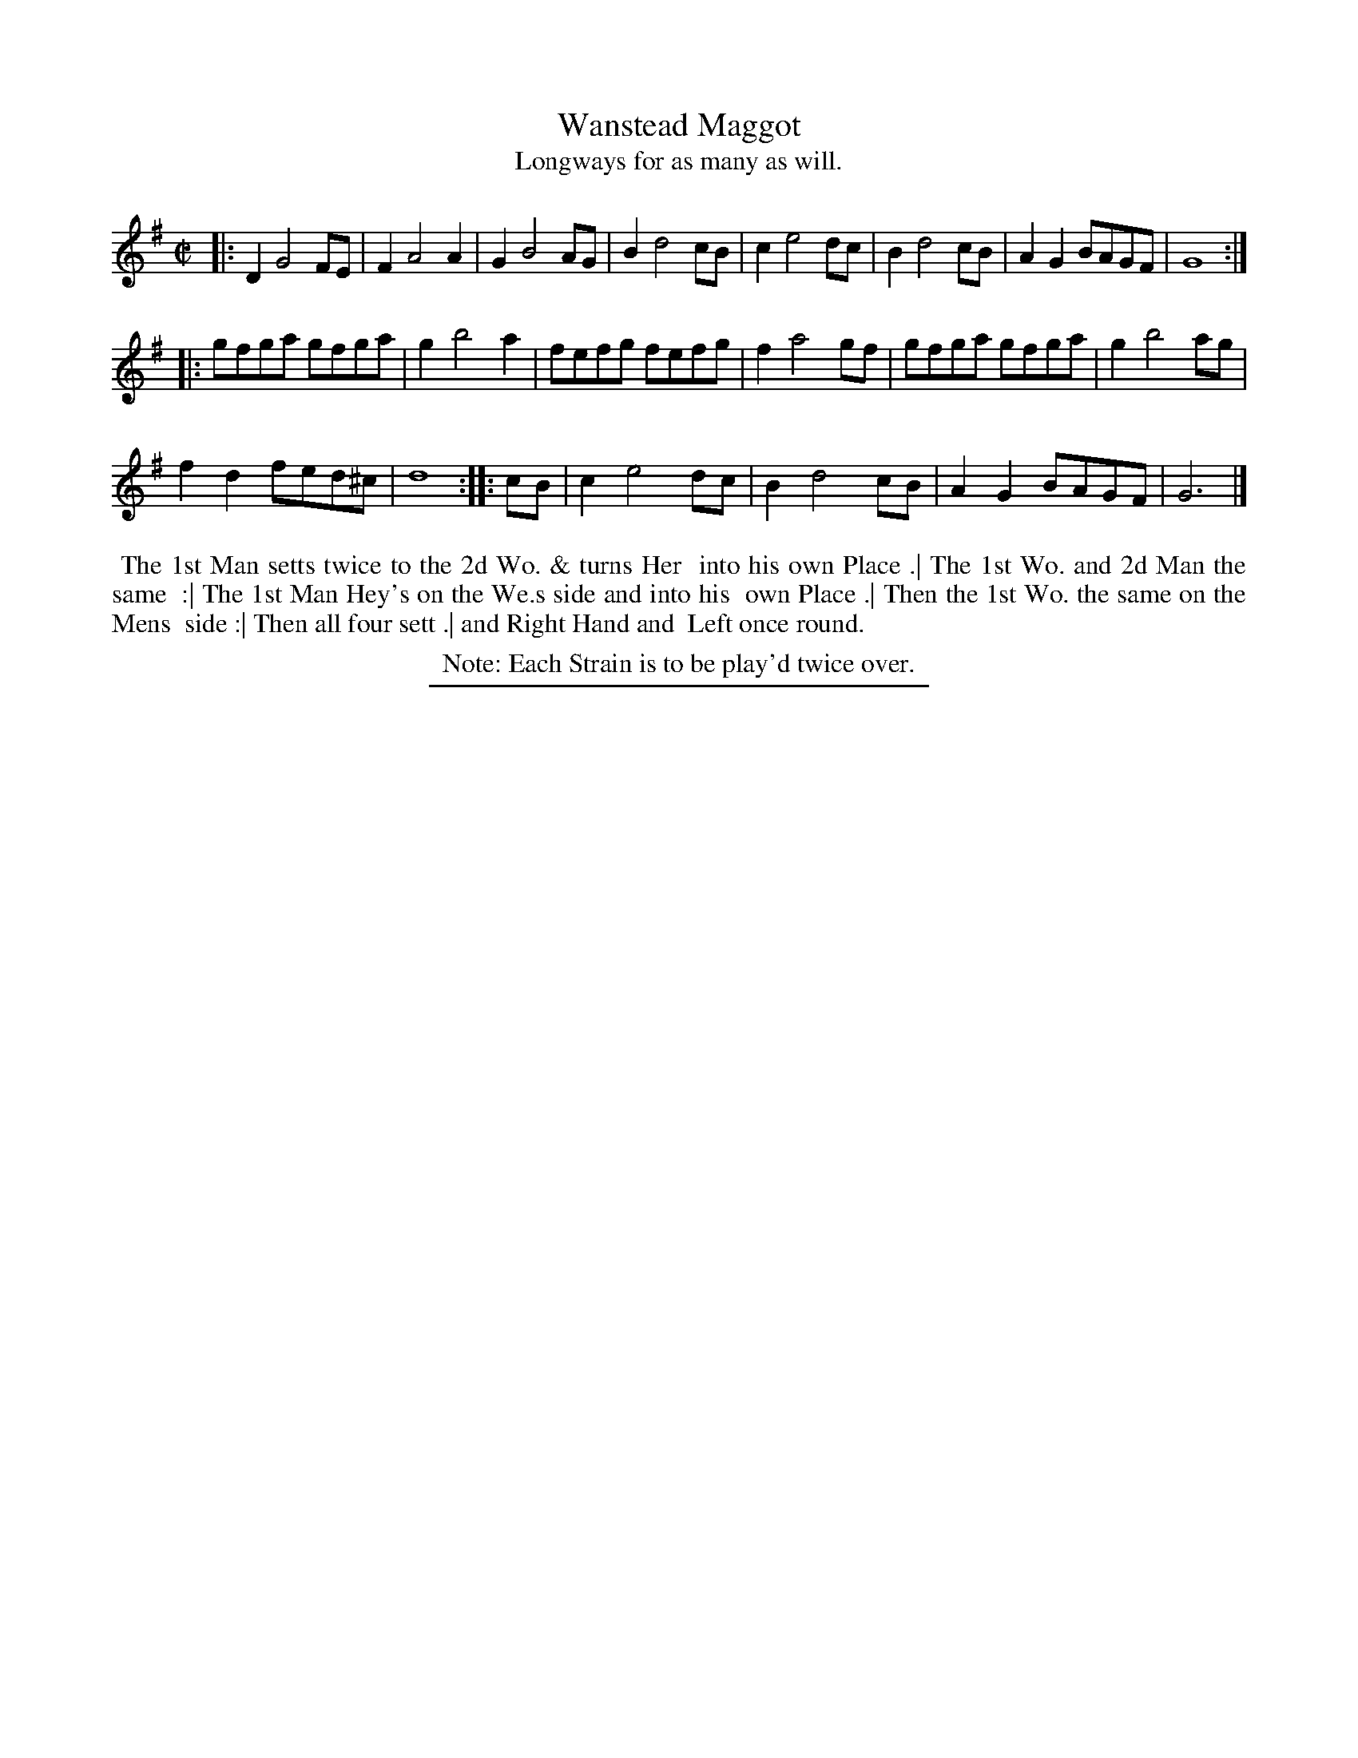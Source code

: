 X: 55
T: Wanstead Maggot
T: Longways for as many as will.
%R: reel
B: Daniel Wright "Wright's Compleat Collection of Celebrated Country Dances" 1740 p.28
S: http://library.efdss.org/cgi-bin/dancebooks.cgi
Z: 2014 John Chambers <jc:trillian.mit.edu>
N: Repeats adjusted to match the Note.
N: The rhythms don't quite match at the strain boundaries; not fixed.
M: C|
L: 1/8
K: G
% - - - - - - - - - - - - - - - - - - - - - - - - -
|:\
D2 G4 FE | F2 A4 A2 | G2 B4 AG | B2 d4 cB | c2 e4 dc | B2 d4 cB | A2G2 BAGF | G8 :|
|:\
gfga gfga | g2 b4 a2 | fefg fefg | f2 a4 gf | gfga gfga | g2 b4 ag |
f2d2 fed^c | d8 :: cB | c2 e4 dc | B2 d4 cB | A2G2 BAGF | G6 |]
% - - - - - - - - - - - - - - - - - - - - - - - - -
%%begintext align
%% The 1st Man setts twice to the 2d Wo. & turns Her
%% into his own Place .| The 1st Wo. and 2d Man the same
%% :| The 1st Man Hey's on the We.s side and into his
%% own Place .| Then the 1st Wo. the same on the Mens
%% side :| Then all four sett .| and Right Hand and
%% Left once round.
%%endtext
%%center Note: Each Strain is to be play'd twice over.
% - - - - - - - - - - - - - - - - - - - - - - - - -
%%sep 2 4 300
